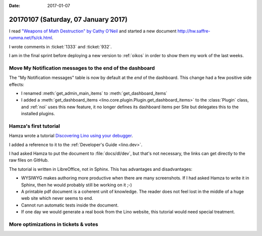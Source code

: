 :date: 2017-01-07

====================================
20170107 (Saturday, 07 January 2017)
====================================

I read `"Weapons of Math Destruction" by Cathy O'Neil
<http://pyfound.blogspot.com.ee/2017/01/weapons-of-math-destruction-by-cathy.html>`__
and started a new document `<http://hw.saffre-rumma.net/fs/ck.html>`__.

I wrote comments in :ticket:`1333` and :ticket:`932`.

I am in the final sprint before deploying a new version to
:ref:`oikos` in order to show them my work of the last weeks.


Move My Notification messages to the end of the dashboard
=========================================================

The "My Notification messages" table is now by default at the *end* of
the dashboard. This change had a few positive side effects:

- I renamed :meth:`get_admin_main_items` to
  :meth:`get_dashboard_items`

- I added a :meth:`get_dashboard_items
  <lino.core.plugin.Plugin.get_dashboard_items>` to the
  :class:`Plugin` class, and :ref:`noi` uses this new feature, it no
  longer defines its dashboard items per Site but delegates this to
  the installed plugins.



Hamza's first tutorial
======================

Hamza wrote a tutorial `Discovering Lino using your debugger
<https://github.com/lino-framework/book/raw/master/docs/dev/discovering_lino_using_your_debugger.pdf>`__.

I added a reference to it to the :ref:`Developer's Guide <lino.dev>`.

I had asked Hamza to put the document to :file:`docs/dl/dev`, but
that's not necessary, the links can get directly to the raw files on
GitHub.

The tutorial is written in LibreOffice, not in Sphinx. This has
advantages and disadvantages:

- WYSIWYG makes authoring more productive when there are many
  screenshots. If I had asked Hamza to write it in Sphinx, then he
  would probably still be working on it ;-)

- A printable pdf document is a coherent unit of knowledge. The reader
  does not feel lost in the middle of a huge web site which never
  seems to end.

- Cannot run automatic tests inside the document.
- If one day we would generate a real book from the Lino website, this
  tutorial would need special treatment.

More optimizations in tickets & votes
=====================================
